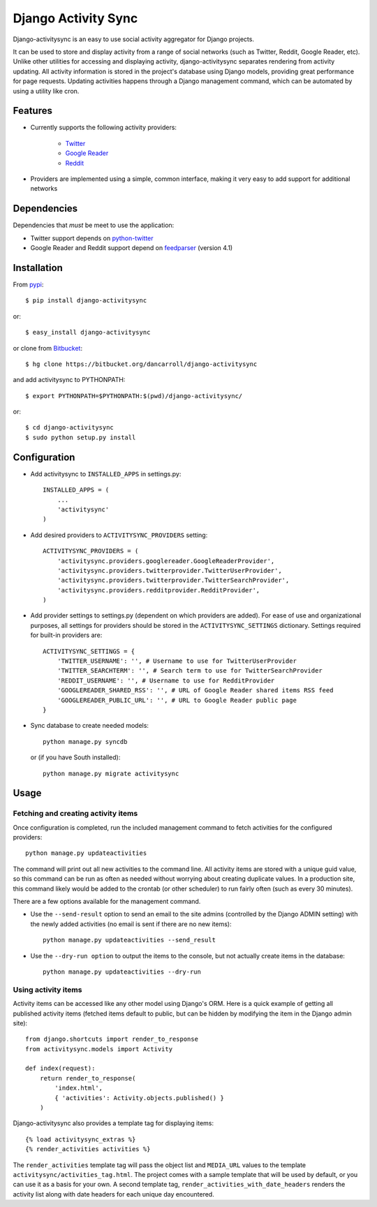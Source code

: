 ====================
Django Activity Sync
====================

Django-activitysync is an easy to use social activity aggregator for Django
projects.

It can be used to store and display activity from a range of social networks
(such as Twitter, Reddit, Google Reader, etc). Unlike other utilities for
accessing and displaying activity, django-activitysync separates rendering
from activity updating. All activity information is stored in the project's
database using Django models, providing great performance for page requests.
Updating activities happens through a Django management command, which can
be automated by using a utility like cron.


Features
========

- Currently supports the following activity providers:

    * `Twitter`_
    * `Google Reader`_
    * `Reddit`_

- Providers are implemented using a simple, common interface, making it very
  easy to add support for additional networks


Dependencies
============

Dependencies that *must* be meet to use the application:

- Twitter support depends on python-twitter_

- Google Reader and Reddit support depend on feedparser_ (version 4.1)


Installation
============

From pypi_::

    $ pip install django-activitysync

or::

    $ easy_install django-activitysync

or clone from Bitbucket_::

    $ hg clone https://bitbucket.org/dancarroll/django-activitysync

and add activitysync to PYTHONPATH::

    $ export PYTHONPATH=$PYTHONPATH:$(pwd)/django-activitysync/

or::

    $ cd django-activitysync
    $ sudo python setup.py install


Configuration
=============

- Add activitysync to ``INSTALLED_APPS`` in settings.py::

    INSTALLED_APPS = (
        ...
        'activitysync'
    )

- Add desired providers to ``ACTIVITYSYNC_PROVIDERS`` setting::

    ACTIVITYSYNC_PROVIDERS = (
        'activitysync.providers.googlereader.GoogleReaderProvider',
        'activitysync.providers.twitterprovider.TwitterUserProvider',
        'activitysync.providers.twitterprovider.TwitterSearchProvider',
        'activitysync.providers.redditprovider.RedditProvider',
    )

- Add provider settings to settings.py (dependent on which providers are added).
  For ease of use and organizational purposes, all settings for providers should
  be stored in the ``ACTIVITYSYNC_SETTINGS`` dictionary. Settings required for
  built-in providers are::
    
    ACTIVITYSYNC_SETTINGS = {
        'TWITTER_USERNAME': '', # Username to use for TwitterUserProvider
        'TWITTER_SEARCHTERM': '', # Search term to use for TwitterSearchProvider
        'REDDIT_USERNAME': '', # Username to use for RedditProvider
        'GOOGLEREADER_SHARED_RSS': '', # URL of Google Reader shared items RSS feed
        'GOOGLEREADER_PUBLIC_URL': '', # URL to Google Reader public page
    }

- Sync database to create needed models::

    python manage.py syncdb

  or (if you have South installed)::

    python manage.py migrate activitysync


Usage
=====

Fetching and creating activity items
------------------------------------

Once configuration is completed, run the included management command
to fetch activities for the configured providers::

    python manage.py updateactivities

The command will print out all new activities to the command line. All
activity items are stored with a unique guid value, so this command can
be run as often as needed without worrying about creating duplicate values.
In a production site, this command likely would be added to the crontab (or
other scheduler) to run fairly often (such as every 30 minutes).

There are a few options available for the management command.

- Use the ``--send-result`` option to send an email to the site admins
  (controlled by the Django ADMIN setting) with the newly added activities
  (no email is sent if there are no new items)::

    python manage.py updateactivities --send_result

- Use the ``--dry-run option`` to output the items to the console, but not
  actually create items in the database::

    python manage.py updateactivities --dry-run


Using activity items
--------------------

Activity items can be accessed like any other model using Django's ORM. Here
is a quick example of getting all published activity items (fetched items
default to public, but can be hidden by modifying the item in the Django
admin site)::

    from django.shortcuts import render_to_response
    from activitysync.models import Activity

    def index(request):
        return render_to_response(
            'index.html',
            { 'activities': Activity.objects.published() }
        )

Django-activitysync also provides a template tag for displaying items::

    {% load activitysync_extras %}
    {% render_activities activities %}

The ``render_activities`` template tag will pass the object list and
``MEDIA_URL`` values to the template ``activitysync/activities_tag.html``.
The project comes with a sample template that will be used by default, or you
can use it as a basis for your own. A second template tag,
``render_activities_with_date_headers`` renders the activity list along with
date headers for each unique day encountered.


.. _Twitter: http://twitter.com/
.. _Google Reader: http://www.google.com/reader/
.. _Reddit: http://reddit.com/
.. _pypi: http://pypi.python.org/pypi/django-activitysync/
.. _Bitbucket: https://bitbucket.org/dancarroll/django-activitysync
.. _python-twitter: http://code.google.com/p/python-twitter/
.. _feedparser: http://www.feedparser.org/

